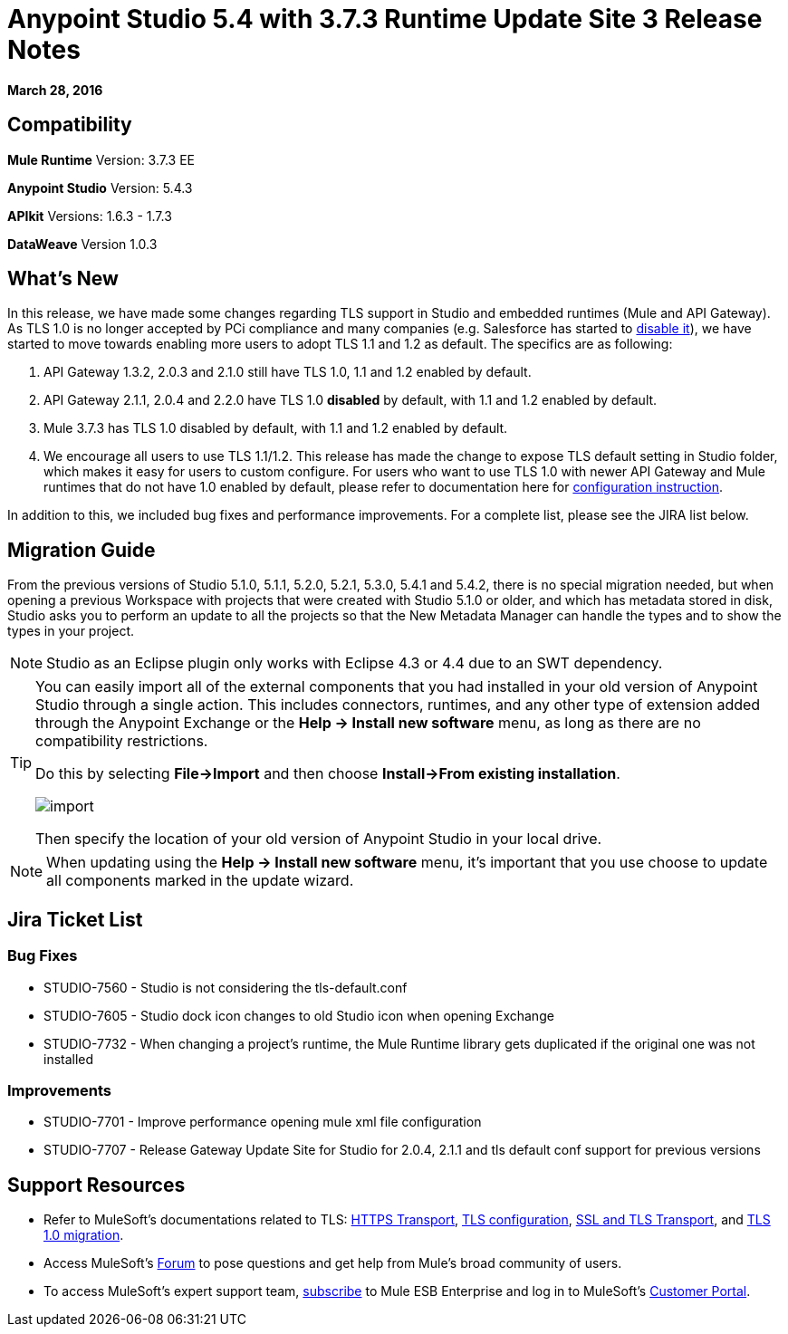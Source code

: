 = Anypoint Studio 5.4 with 3.7.3 Runtime Update Site 3 Release Notes
:keywords: release notes, anypoint studio


*March 28, 2016* +

////
COMPLETE
*Build ID:*
////

== Compatibility


*Mule Runtime*
Version: 3.7.3 EE

*Anypoint Studio*
Version: 5.4.3
////
COMPLETE
Build Id:
////

*APIkit*
Versions: 1.6.3 - 1.7.3

*DataWeave*
Version 1.0.3


== What's New

In this release, we have made some changes regarding TLS support in Studio and embedded runtimes (Mule and API Gateway). As TLS 1.0 is no longer accepted by PCi compliance and many companies (e.g. Salesforce has started to link:https://help.salesforce.com/apex/HTViewSolution?id=000221207[disable it]), we have started to move towards enabling more users to adopt TLS 1.1 and 1.2 as default. The specifics are as following:

. API Gateway 1.3.2, 2.0.3 and 2.1.0 still have TLS 1.0, 1.1 and 1.2 enabled by default.
. API Gateway 2.1.1, 2.0.4 and 2.2.0 have TLS 1.0 *disabled* by default, with 1.1 and 1.2 enabled by default.
. Mule 3.7.3 has TLS 1.0 disabled by default, with 1.1 and 1.2 enabled by default.
. We encourage all users to use TLS 1.1/1.2. This release has made the change to expose TLS default setting in Studio folder, which makes it easy for users to custom configure. For users who want to use TLS 1.0 with newer API Gateway and Mule runtimes that do not have 1.0 enabled by default, please refer to documentation here for link:/mulesoft-docs/mule-user-guide/v/3.7/tls1-0-migration[configuration instruction].

In addition to this, we included bug fixes and performance improvements. For a complete list, please see the JIRA list below.


== Migration Guide

From the previous versions of Studio 5.1.0, 5.1.1, 5.2.0, 5.2.1, 5.3.0, 5.4.1 and 5.4.2, there is no special migration needed, but when opening a previous Workspace with projects that were created with Studio 5.1.0 or older, and which has metadata stored in disk, Studio asks you to perform an update to all the projects so that the New Metadata Manager can handle the types and to show the types in your project.


[NOTE]
Studio as an Eclipse plugin only works with Eclipse 4.3 or 4.4 due to an SWT dependency.

[TIP]
====
You can easily import all of the external components that you had installed in your old version of Anypoint Studio through a single action. This includes connectors, runtimes, and any other type of extension added through the Anypoint Exchange or the ​*Help -> Install new software*​ menu, as long as there are no compatibility restrictions.

Do this by selecting *File->Import* and then choose *Install->From existing installation*.

image:import_extensions.png[import]

Then specify the location of your old version of Anypoint Studio in your local drive.
====

[NOTE]
When updating using the ​*Help -> Install new software*​ menu, it's important that you use choose to update all components marked in the update wizard.


== Jira Ticket List


=== Bug Fixes

* STUDIO-7560 - Studio is not considering the tls-default.conf
* STUDIO-7605 - Studio dock icon changes to old Studio icon when opening Exchange
* STUDIO-7732 - When changing a project's runtime, the Mule Runtime library gets duplicated if the original one was not installed

=== Improvements

* STUDIO-7701 - Improve performance opening mule xml file configuration
* STUDIO-7707 - Release Gateway Update Site for Studio for 2.0.4, 2.1.1 and tls default conf support for previous versions


== Support Resources

* Refer to MuleSoft’s documentations related to TLS: link:/mule-user-guide/v/3.7/https-transport-reference[HTTPS Transport], link:/mule-user-guide/v/3.7/tls-configuration[TLS configuration], link:/mule-user-guide/v/3.6/ssl-and-tls-transports-reference[SSL and TLS Transport], and link:/mulesoft-docs/mule-user-guide/v/3.7/tls1-0-migration[TLS 1.0 migration].
* Access MuleSoft’s link:http://forum.mulesoft.org/mulesoft[Forum] to pose questions and get help from Mule’s broad community of users.
* To access MuleSoft’s expert support team, link:http://www.mulesoft.com/mule-esb-subscription[subscribe] to Mule ESB Enterprise and log in to MuleSoft’s link:http://www.mulesoft.com/support-login[Customer Portal].
